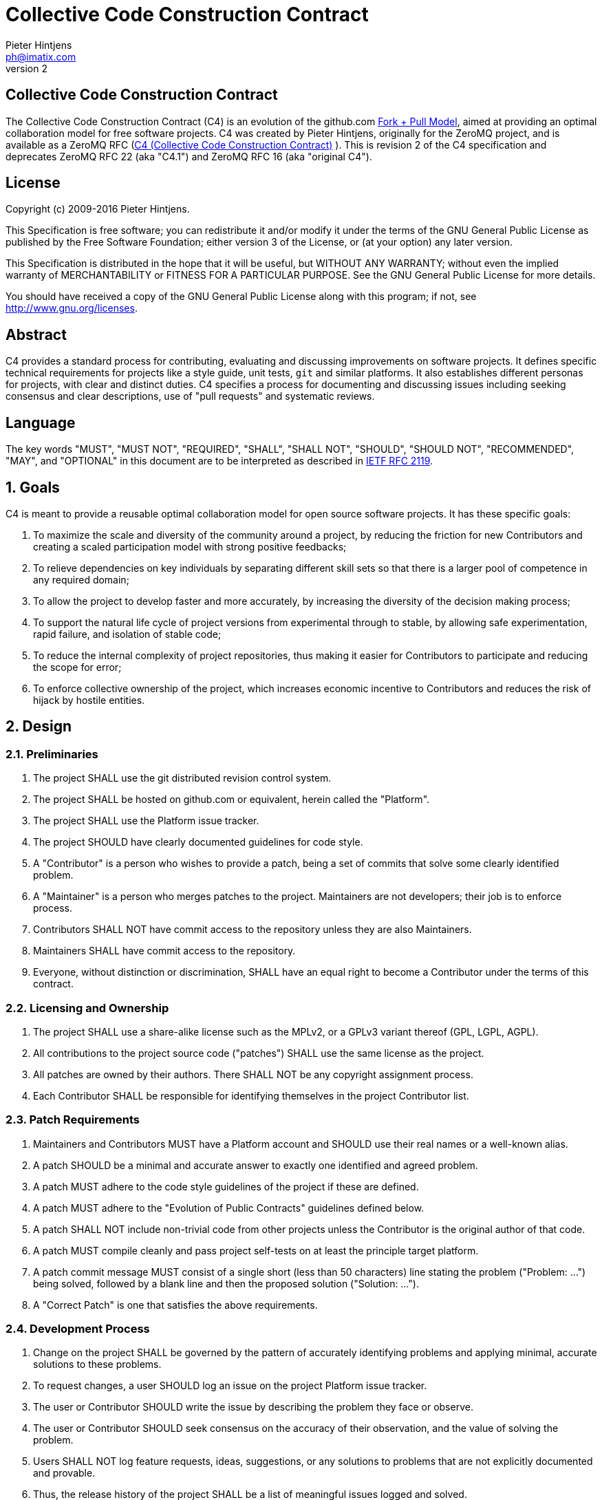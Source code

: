Collective Code Construction Contract
=====================================
Pieter Hintjens <ph@imatix.com>
v2

== Collective Code Construction Contract

The Collective Code Construction Contract (C4) is an evolution of the github.com
link:https://help.github.com/articles/about-pull-requests/[Fork + Pull Model],
aimed at providing an optimal collaboration model for free software projects.
C4 was created by Pieter Hintjens, originally for the ZeroMQ project, and is
available as a ZeroMQ RFC (link:https://rfc.zeromq.org/spec:42/C4/[C4 (Collective Code Construction Contract)] ).
This is revision 2 of the C4 specification and deprecates ZeroMQ RFC 22 (aka
"C4.1") and ZeroMQ RFC 16 (aka "original C4").

== License

Copyright (c) 2009-2016 Pieter Hintjens.

This Specification is free software; you can redistribute it and/or modify it
under the terms of the GNU General Public License as published by the Free
Software Foundation; either version 3 of the License, or (at your option) any
later version.

This Specification is distributed in the hope that it will be useful, but
WITHOUT ANY WARRANTY; without even the implied warranty of MERCHANTABILITY or
FITNESS FOR A PARTICULAR PURPOSE. See the GNU General Public License for more
details.

You should have received a copy of the GNU General Public License along with
this program; if not, see <http://www.gnu.org/licenses>.

== Abstract

C4 provides a standard process for contributing, evaluating and discussing
improvements on software projects. It defines specific technical requirements
for projects like a style guide, unit tests, `git` and similar platforms. It
also establishes different personas for projects, with clear and distinct
duties. C4 specifies a process for documenting and discussing issues including
seeking consensus and clear descriptions, use of "pull requests" and systematic
reviews.

== Language

The key words "MUST", "MUST NOT", "REQUIRED", "SHALL", "SHALL NOT", "SHOULD",
"SHOULD NOT", "RECOMMENDED", "MAY", and "OPTIONAL" in this document are to be
interpreted as described in link:http://tools.ietf.org/html/rfc2119[IETF RFC 2119].

== 1. Goals

C4 is meant to provide a reusable optimal collaboration model for open source
software projects. It has these specific goals:

1. To maximize the scale and diversity of the community around a project, by
reducing the friction for new Contributors and creating a scaled participation
model with strong positive feedbacks;
2. To relieve dependencies on key individuals by separating different skill sets
so that there is a larger pool of competence in any required domain;
3. To allow the project to develop faster and more accurately, by increasing the
diversity of the decision making process;
4. To support the natural life cycle of project versions from experimental
through to stable, by allowing safe experimentation, rapid failure, and
isolation of stable code;
5. To reduce the internal complexity of project repositories, thus making it
easier for Contributors to participate and reducing the scope for error;
6. To enforce collective ownership of the project, which increases economic
incentive to Contributors and reduces the risk of hijack by hostile entities.

== 2. Design

=== 2.1. Preliminaries

1. The project SHALL use the git distributed revision control system.
2. The project SHALL be hosted on github.com or equivalent, herein called the
"Platform".
3. The project SHALL use the Platform issue tracker.
4. The project SHOULD have clearly documented guidelines for code style.
5. A "Contributor" is a person who wishes to provide a patch, being a set of
commits that solve some clearly identified problem.
6. A "Maintainer" is a person who merges patches to the project. Maintainers are
not developers; their job is to enforce process.
7. Contributors SHALL NOT have commit access to the repository unless they are
also Maintainers.
8. Maintainers SHALL have commit access to the repository.
9. Everyone, without distinction or discrimination, SHALL have an equal right to
become a Contributor under the terms of this contract.

=== 2.2. Licensing and Ownership

1. The project SHALL use a share-alike license such as the MPLv2, or a GPLv3
variant thereof (GPL, LGPL, AGPL).
2. All contributions to the project source code ("patches") SHALL use the same
license as the project.
3. All patches are owned by their authors. There SHALL NOT be any copyright
assignment process.
4. Each Contributor SHALL be responsible for identifying themselves in the
project Contributor list.

=== 2.3. Patch Requirements

1. Maintainers and Contributors MUST have a Platform account and SHOULD use their
real names or a well-known alias.
2. A patch SHOULD be a minimal and accurate answer to exactly one identified and
agreed problem.
3. A patch MUST adhere to the code style guidelines of the project if these are
defined.
4. A patch MUST adhere to the "Evolution of Public Contracts" guidelines defined
below.
5. A patch SHALL NOT include non-trivial code from other projects unless the
Contributor is the original author of that code.
6. A patch MUST compile cleanly and pass project self-tests on at least the
principle target platform.
7. A patch commit message MUST consist of a single short (less than 50
characters) line stating the problem ("Problem: ...") being solved, followed by
a blank line and then the proposed solution ("Solution: ...").
8. A "Correct Patch" is one that satisfies the above requirements.

=== 2.4. Development Process

1. Change on the project SHALL be governed by the pattern of accurately
identifying problems and applying minimal, accurate solutions to these problems.
2. To request changes, a user SHOULD log an issue on the project Platform issue
tracker.
3. The user or Contributor SHOULD write the issue by describing the problem they
face or observe.
4. The user or Contributor SHOULD seek consensus on the accuracy of their
observation, and the value of solving the problem.
5. Users SHALL NOT log feature requests, ideas, suggestions, or any solutions to
problems that are not explicitly documented and provable.
6. Thus, the release history of the project SHALL be a list of meaningful issues
logged and solved.
7. To work on an issue, a Contributor SHALL fork the project repository and then
work on their forked repository.
8. To submit a patch, a Contributor SHALL create a Platform pull request back to
the project.
9. A Contributor SHALL NOT commit changes directly to the project.
10. If the Platform implements pull requests as issues, a Contributor MAY directly
send a pull request without logging a separate issue.
11. To discuss a patch, people MAY comment on the Platform pull request, on the
commit, or elsewhere.
12. To accept or reject a patch, a Maintainer SHALL use the Platform interface.
13. Maintainers SHOULD NOT merge their own patches except in exceptional cases,
such as non-responsiveness from other Maintainers for an extended period (more
than 1-2 days).
14. Maintainers SHALL NOT make value judgments on correct patches.
15. Maintainers SHALL merge correct patches from other Contributors rapidly.
16. Maintainers MAY merge incorrect patches from other Contributors with the goals
of (a) ending fruitless discussions, (b) capturing toxic patches in the
historical record, (c) engaging with the Contributor on improving their patch
quality.
17. The user who created an issue SHOULD close the issue after checking the patch
is successful.
18. Any Contributor who has value judgments on a patch SHOULD express these via
their own patches.
19. Maintainers SHOULD close user issues that are left open without action for an
uncomfortable period of time.

=== 2.5. Branches and Releases

1. The project SHALL have one branch ("master") that always holds the latest
in-progress version and SHOULD always build.
2. The project SHALL NOT use topic branches for any reason. Personal forks MAY
use topic branches.
3. To make a stable release a Maintainer shall tag the repository. Stable
releases SHALL always be released from the repository master.

=== 2.6. Evolution of Public Contracts

1. All Public Contracts (APIs or protocols) SHALL be documented.
2. All Public Contracts SHOULD have space for extensibility and experimentation.
3. A patch that modifies a stable Public Contract SHOULD not break existing
applications unless there is overriding consensus on the value of doing this.
4. A patch that introduces new features SHOULD do so using new names (a new
contract).
5. New contracts SHOULD be marked as "draft" until they are stable and used by
real users.
6. Old contracts SHOULD be deprecated in a systematic fashion by marking them as
"deprecated" and replacing them with new contracts as needed.
7. When sufficient time has passed, old deprecated contracts SHOULD be removed.
8. Old names SHALL NOT be reused by new contracts.

=== 2.7. Project Administration

1. The project founders SHALL act as Administrators to manage the set of project
Maintainers.
2. The Administrators SHALL ensure their own succession over time by promoting
the most effective Maintainers.
3. A new Contributor who makes correct patches, who clearly understands the
project goals, and the process SHOULD be invited to become a Maintainer.
4. Administrators SHOULD remove Maintainers who are inactive for an extended
period of time, or who repeatedly fail to apply this process accurately.
5. Administrators SHOULD block or ban "bad actors" who cause stress and pain to
others in the project. This should be done after public discussion, with a
chance for all parties to speak. A bad actor is someone who repeatedly ignores
the rules and culture of the project, who is needlessly argumentative or
hostile, or who is offensive, and who is unable to self-correct their behavior
when asked to do so by others.

== Further Reading

* link:http://en.wikipedia.org/wiki/Chris_Argyris[Argyris' Models 1 and 2] - the
goals of C4 are consistent with Argyris' Model 2.

* link:http://en.wikipedia.org/wiki/Toyota_Kata[Toyota Kata] - covering the
Improvement Kata (fixing problems one at a time) and the Coaching Kata (helping
others to learn the Improvement Kata).

== Implementations

* The link:http://zeromq.org[ZeroMQ community] uses the C4 process for many
projects.
* link:http://www.ossec.net/[OSSEC] link:https://ossec-docs.readthedocs.org/en/latest/development/oRFC/orfc-*html[uses the C4 process].
* The link:http://www.machinekit.io/[Machinekit] community link:http://www.machinekit.io/about/[uses the C4 process].
* The link:http://42ity.org[42ITy project] uses the C4 process for many sub-projects.
